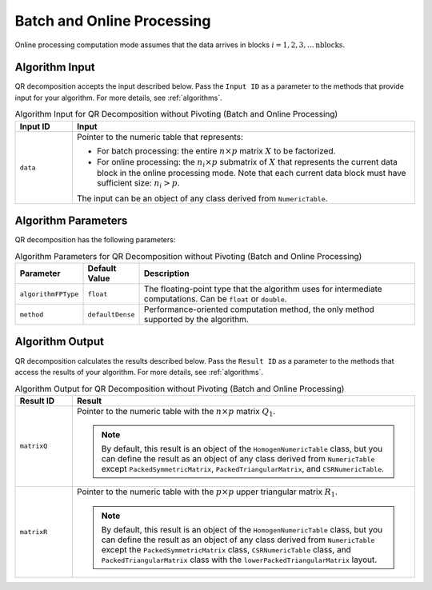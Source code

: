 .. Copyright 2020 Intel Corporation
..
.. Licensed under the Apache License, Version 2.0 (the "License");
.. you may not use this file except in compliance with the License.
.. You may obtain a copy of the License at
..
..     http://www.apache.org/licenses/LICENSE-2.0
..
.. Unless required by applicable law or agreed to in writing, software
.. distributed under the License is distributed on an "AS IS" BASIS,
.. WITHOUT WARRANTIES OR CONDITIONS OF ANY KIND, either express or implied.
.. See the License for the specific language governing permissions and
.. limitations under the License.

Batch and Online Processing
===========================

Online processing computation mode assumes that the data arrives in blocks :math:`i = 1, 2, 3, \ldots \text{nblocks}`.

Algorithm Input
---------------

QR decomposition accepts the input described below.
Pass the ``Input ID`` as a parameter to the methods that provide input for your algorithm.
For more details, see :ref:`algorithms`.

.. tabularcolumns::  |\Y{0.2}|\Y{0.8}|

.. list-table:: Algorithm Input for QR Decomposition without Pivoting (Batch and Online Processing)
   :widths: 10 60
   :header-rows: 1

   * - Input ID
     - Input
   * - ``data``
     - Pointer to the numeric table that represents:

       - For batch processing: the entire :math:`n \times p` matrix :math:`X` to be factorized.
       - For online processing: the :math:`n_i \times p` submatrix of :math:`X` that represents
         the current data block in the online processing mode.
         Note that each current data block must have sufficient size: :math:`n_i > p`.

       The input can be an object of any class derived from ``NumericTable``.

Algorithm Parameters
--------------------

QR decomposition has the following parameters:

.. tabularcolumns::  |\Y{0.15}|\Y{0.15}|\Y{0.7}|

.. list-table:: Algorithm Parameters for QR Decomposition without Pivoting (Batch and Online Processing)
   :header-rows: 1
   :widths: 10 10 60
   :align: left
   :class: longtable

   * - Parameter
     - Default Value
     - Description
   * - ``algorithmFPType``
     - ``float``
     - The floating-point type that the algorithm uses for intermediate computations. Can be ``float`` or ``double``.
   * - ``method``
     - ``defaultDense``
     - Performance-oriented computation method, the only method supported by the algorithm.

Algorithm Output
----------------

QR decomposition calculates the results described below.
Pass the ``Result ID`` as a parameter to the methods that access the results of your algorithm.
For more details, see :ref:`algorithms`.

.. tabularcolumns::  |\Y{0.2}|\Y{0.8}|

.. list-table:: Algorithm Output for QR Decomposition without Pivoting (Batch and Online Processing)
   :widths: 10 60
   :header-rows: 1
   :class: longtable

   * - Result ID
     - Result
   * - ``matrixQ``
     - Pointer to the numeric table with the :math:`n \times p` matrix :math:`Q_1`.

       .. note::
           By default, this result is an object of the ``HomogenNumericTable`` class, but you can define the result as an object of any class
           derived from ``NumericTable`` except ``PackedSymmetricMatrix``, ``PackedTriangularMatrix``, and ``CSRNumericTable``.

   * - ``matrixR``
     - Pointer to the numeric table with the :math:`p \times p` upper triangular matrix :math:`R_1`.

       .. note::
           By default, this result is an object of the ``HomogenNumericTable`` class, but you can define the result as an object of any class
           derived from ``NumericTable`` except the ``PackedSymmetricMatrix`` class, ``CSRNumericTable`` class,
           and ``PackedTriangularMatrix`` class with the ``lowerPackedTriangularMatrix`` layout.
